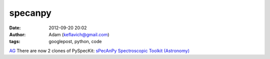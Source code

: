specanpy
########
:date: 2012-09-20 20:02
:author: Adam (keflavich@gmail.com)
:tags: googlepost, python, code

`AG`_
There are now 2 clones of PySpecKit:
`sPecAnPy`_
`Spectroscopic Toolkit (Astronomy)`_

.. _AG: http://casa.colorado.edu/~ginsbura/index.htm
.. _sPecAnPy: https://bitbucket.org/sPecAnPy/specanpy/
.. _Spectroscopic Toolkit (Astronomy): https://bitbucket.org/keflavich/spectroscopic-toolkit-astronomy/
